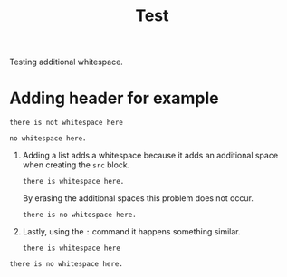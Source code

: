 #+TITLE: Test

Testing additional whitespace.

* Adding header for example
#+begin_src
there is not whitespace here
#+end_src

: no whitespace here.

1. Adding a list adds a whitespace because it adds an additional space when
   creating the =src= block.
   #+begin_src
there is whitespace here.
   #+end_src

   By erasing the additional spaces this problem does not occur.
   #+begin_src
there is no whitespace here.
   #+end_src

2. Lastly, using the =:= command it happens something similar.
   : there is whitespace here
: there is no whitespace here.
